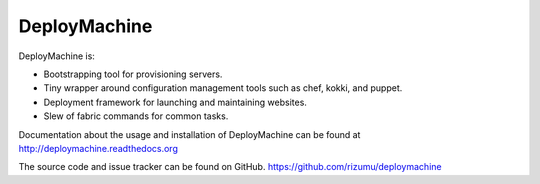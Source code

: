 DeployMachine
=============

DeployMachine is:

* Bootstrapping tool for provisioning servers.
* Tiny wrapper around configuration management tools such as chef,
  kokki, and puppet.
* Deployment framework for launching and maintaining websites.
* Slew of fabric commands for common tasks.

Documentation about the usage and installation of DeployMachine
can be found at http://deploymachine.readthedocs.org

The source code and issue tracker can be found on GitHub.
https://github.com/rizumu/deploymachine
